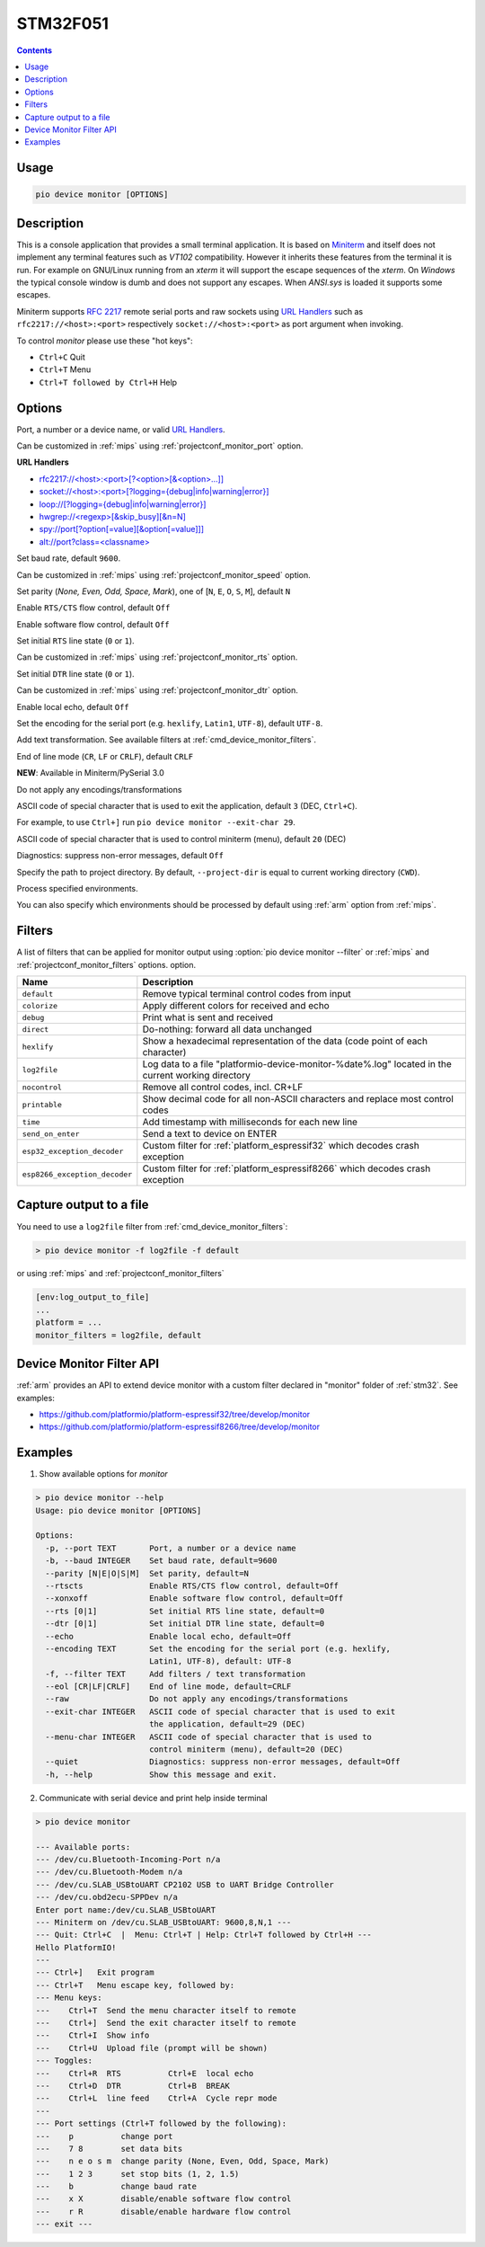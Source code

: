 
.. _st_stm32f051:

STM32F051
==================

.. contents::

Usage
-----

.. code-block:: bash

    pio device monitor [OPTIONS]

Description
-----------

This is a console application that provides a small terminal
application. It is based on `Miniterm <https://pythonhosted.org/pyserial/examples.html#miniterm>`_
and itself does not implement any terminal features such
as *VT102* compatibility. However it inherits these features from the terminal
it is run. For example on GNU/Linux running from an *xterm* it will support the
escape sequences of the *xterm*. On *Windows* the typical console window is dumb
and does not support any escapes. When *ANSI.sys* is loaded it supports some
escapes.

Miniterm supports `RFC 2217 <https://tools.ietf.org/html/rfc2217.html>`__
remote serial ports and raw sockets using `URL Handlers <https://pyserial.readthedocs.io/en/latest/url_handlers.html#urls>`__
such as ``rfc2217://<host>:<port>`` respectively ``socket://<host>:<port>``
as port argument when invoking.

To control *monitor* please use these "hot keys":

* ``Ctrl+C`` Quit
* ``Ctrl+T`` Menu
* ``Ctrl+T followed by Ctrl+H`` Help

Options
-------

.. program:: pio device monitor

.. option::
    -p, --port

Port, a number or a device name, or valid `URL Handlers <https://pyserial.readthedocs.io/en/latest/url_handlers.html#urls>`__.

Can be customized in :ref:`mips` using :ref:`projectconf_monitor_port`
option.

**URL Handlers**

* `rfc2217://<host>:<port>[?<option>[&<option>...]] <https://pyserial.readthedocs.io/en/latest/url_handlers.html#rfc2217>`__
* `socket://<host>:<port>[?logging={debug|info|warning|error}] <https://pyserial.readthedocs.io/en/latest/url_handlers.html#socket>`__
* `loop://[?logging={debug|info|warning|error}] <https://pyserial.readthedocs.io/en/latest/url_handlers.html#loop>`__
* `hwgrep://<regexp>[&skip_busy][&n=N] <https://pyserial.readthedocs.io/en/latest/url_handlers.html#hwgrep>`__
* `spy://port[?option[=value][&option[=value]]] <https://pyserial.readthedocs.io/en/latest/url_handlers.html#spy>`__
* `alt://port?class=<classname> <https://pyserial.readthedocs.io/en/latest/url_handlers.html#alt>`__

.. option::
    -b, --baud

Set baud rate, default ``9600``.

Can be customized in :ref:`mips` using :ref:`projectconf_monitor_speed`
option.

.. option::
    --parity

Set parity (*None, Even, Odd, Space, Mark*), one of
[``N``, ``E``, ``O``, ``S``, ``M``], default ``N``

.. option::
    --rtscts

Enable ``RTS/CTS`` flow control, default ``Off``

.. option::
    --xonxoff

Enable software flow control, default ``Off``

.. option::
    --rts

Set initial ``RTS`` line state (``0`` or ``1``).

Can be customized in :ref:`mips` using :ref:`projectconf_monitor_rts`
option.

.. option::
    --dtr

Set initial ``DTR`` line state (``0`` or ``1``).

Can be customized in :ref:`mips` using :ref:`projectconf_monitor_dtr`
option.

.. option::
    --echo

Enable local echo, default ``Off``

.. option::
    --encoding

Set the encoding for the serial port (e.g. ``hexlify``, ``Latin1``, ``UTF-8``),
default ``UTF-8``.

.. option::
    -f, --filter

Add text transformation. See available filters at :ref:`cmd_device_monitor_filters`.

.. option::
    --eol

End of line mode (``CR``, ``LF`` or ``CRLF``), default ``CRLF``

**NEW**: Available in Miniterm/PySerial 3.0

.. option::
    --raw

Do not apply any encodings/transformations

.. option::
    --exit-char

ASCII code of special character that is used to exit the application,
default ``3`` (DEC, ``Ctrl+C``).

For example, to use ``Ctrl+]`` run
``pio device monitor --exit-char 29``.

.. option::
    --menu-char

ASCII code of special character that is used to control miniterm (menu),
default ``20`` (DEC)

.. option::
    ---quiet

Diagnostics: suppress non-error messages, default ``Off``

.. option::
    -d, --project-dir

Specify the path to project directory. By default, ``--project-dir`` is equal
to current working directory (``CWD``).

.. option::
    -e, --environment

Process specified environments.

You can also specify which environments should be processed by default using
:ref:`arm` option from :ref:`mips`.

.. _cmd_device_monitor_filters:

Filters
-------

A list of filters that can be applied for monitor output using :option:`pio device monitor --filter` or :ref:`mips` and :ref:`projectconf_monitor_filters` options.
option.

.. list-table::
    :header-rows:  1

    * - Name
      - Description
    * - ``default``
      - Remove typical terminal control codes from input
    * - ``colorize``
      - Apply different colors for received and echo
    * - ``debug``
      - Print what is sent and received
    * - ``direct``
      - Do-nothing: forward all data unchanged
    * - ``hexlify``
      - Show a hexadecimal representation of the data (code point of each character)
    * - ``log2file``
      - Log data to a file "platformio-device-monitor-%date%.log" located in the current working directory
    * - ``nocontrol``
      - Remove all control codes, incl. CR+LF
    * - ``printable``
      - Show decimal code for all non-ASCII characters and replace most control codes
    * - ``time``
      - Add timestamp with milliseconds for each new line
    * - ``send_on_enter``
      - Send a text to device on ENTER
    * - ``esp32_exception_decoder``
      - Custom filter for :ref:`platform_espressif32` which decodes crash exception
    * - ``esp8266_exception_decoder``
      - Custom filter for :ref:`platform_espressif8266` which decodes crash exception

Capture output to a file
------------------------

You need to use a ``log2file`` filter from :ref:`cmd_device_monitor_filters`:

.. code-block:: bash

    > pio device monitor -f log2file -f default


or using :ref:`mips` and :ref:`projectconf_monitor_filters`

.. code-block:: ini

    [env:log_output_to_file]
    ...
    platform = ...
    monitor_filters = log2file, default


Device Monitor Filter API
-------------------------

:ref:`arm` provides an API to extend device monitor with a custom filter declared
in "monitor" folder of :ref:`stm32`. See examples:

- https://github.com/platformio/platform-espressif32/tree/develop/monitor
- https://github.com/platformio/platform-espressif8266/tree/develop/monitor

Examples
--------

1. Show available options for *monitor*

.. code-block:: bash

    > pio device monitor --help
    Usage: pio device monitor [OPTIONS]

    Options:
      -p, --port TEXT       Port, a number or a device name
      -b, --baud INTEGER    Set baud rate, default=9600
      --parity [N|E|O|S|M]  Set parity, default=N
      --rtscts              Enable RTS/CTS flow control, default=Off
      --xonxoff             Enable software flow control, default=Off
      --rts [0|1]           Set initial RTS line state, default=0
      --dtr [0|1]           Set initial DTR line state, default=0
      --echo                Enable local echo, default=Off
      --encoding TEXT       Set the encoding for the serial port (e.g. hexlify,
                            Latin1, UTF-8), default: UTF-8
      -f, --filter TEXT     Add filters / text transformation
      --eol [CR|LF|CRLF]    End of line mode, default=CRLF
      --raw                 Do not apply any encodings/transformations
      --exit-char INTEGER   ASCII code of special character that is used to exit
                            the application, default=29 (DEC)
      --menu-char INTEGER   ASCII code of special character that is used to
                            control miniterm (menu), default=20 (DEC)
      --quiet               Diagnostics: suppress non-error messages, default=Off
      -h, --help            Show this message and exit.

2. Communicate with serial device and print help inside terminal

.. code-block:: bash

    > pio device monitor

    --- Available ports:
    --- /dev/cu.Bluetooth-Incoming-Port n/a
    --- /dev/cu.Bluetooth-Modem n/a
    --- /dev/cu.SLAB_USBtoUART CP2102 USB to UART Bridge Controller
    --- /dev/cu.obd2ecu-SPPDev n/a
    Enter port name:/dev/cu.SLAB_USBtoUART
    --- Miniterm on /dev/cu.SLAB_USBtoUART: 9600,8,N,1 ---
    --- Quit: Ctrl+C  |  Menu: Ctrl+T | Help: Ctrl+T followed by Ctrl+H ---
    Hello PlatformIO!
    ---
    --- Ctrl+]   Exit program
    --- Ctrl+T   Menu escape key, followed by:
    --- Menu keys:
    ---    Ctrl+T  Send the menu character itself to remote
    ---    Ctrl+]  Send the exit character itself to remote
    ---    Ctrl+I  Show info
    ---    Ctrl+U  Upload file (prompt will be shown)
    --- Toggles:
    ---    Ctrl+R  RTS          Ctrl+E  local echo
    ---    Ctrl+D  DTR          Ctrl+B  BREAK
    ---    Ctrl+L  line feed    Ctrl+A  Cycle repr mode
    ---
    --- Port settings (Ctrl+T followed by the following):
    ---    p          change port
    ---    7 8        set data bits
    ---    n e o s m  change parity (None, Even, Odd, Space, Mark)
    ---    1 2 3      set stop bits (1, 2, 1.5)
    ---    b          change baud rate
    ---    x X        disable/enable software flow control
    ---    r R        disable/enable hardware flow control
    --- exit ---
